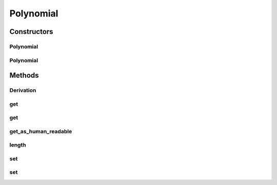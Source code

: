Polynomial
==========

.. java:package:: com.linuxluigi.polynomial
   :noindex:

.. java:type:: public class Polynomial

   Eine Klasse welche einzelne Polynome enthält die ausgegeben werden können, in einzelnen Elemente INT oder als Array. Gespeichert oder geändert werden kann das Objekt auch als Array oder über einzelne Elemente INT. Um auf einzelne Elemente INT zu zu greifen / ändern ist es möglich diese via die Funktionen get / set und ein Variable INT möglich.

   ..

   * 0 == x^0
   * 1 == x^1
   * 2 == x^2
   * 3 == x^3
   * 4 == x^4
   * 5 == x^5

   0 == Ergebnis, 1 == x^0, 7 == x^5

   :author: Steffen Exler

Constructors
------------
Polynomial
^^^^^^^^^^

.. java:constructor:: public Polynomial(double[] new_polylist)
   :outertype: Polynomial

   Neuen Polynom aus ein vollständigen INT Array erzeugen

   :param new_polylist: Kompletter Polynom

Polynomial
^^^^^^^^^^

.. java:constructor:: public Polynomial(int length)
   :outertype: Polynomial

   Leeren Polynom mit der länge 'length' erstellen.

   :param length: Länge des Polynoms

Methods
-------
Derivation
^^^^^^^^^^

.. java:method::  String Derivation()
   :outertype: Polynomial

   Gibt die 1. Ableitung des Polynomes zurück

   :return: Menschlich lesbare 1. Ableitung des Polynomes

get
^^^

.. java:method:: public double[] get()
   :outertype: Polynomial

   Gibt den Polynom als INT Array zurück

   :return: Gibt komplettes Polynom zurück

get
^^^

.. java:method:: public double get(int number)
   :outertype: Polynomial

   Gibt ein Element des Polynomes zurück

   :param number: Element nummer des Polynomes this.polylist[number]
   :return: Wert des Polynom Element

get_as_human_readable
^^^^^^^^^^^^^^^^^^^^^

.. java:method::  String get_as_human_readable()
   :outertype: Polynomial

   Wandelt das Polynom Array als Menschlich lesbaren Polynom um

   :return: Polynom als lesbaren String

length
^^^^^^

.. java:method:: public int length()
   :outertype: Polynomial

   Gibt die Länge des Polynomes zurück

   :return: Int länge des Polynomes Array

set
^^^

.. java:method:: public void set(double[] new_polylist)
   :outertype: Polynomial

   Überschreibt den Polynom mit einem neuen 'new_polylist'

   :param new_polylist: Vollständiger Polynom als INT Array

set
^^^

.. java:method:: public void set(int poly_number, double poly_value)
   :outertype: Polynomial

   Überschreibt ein Element des Polynomes

   :param poly_number: Element des Polynomes
   :param poly_value: Wert des neuen Element im Polynom

